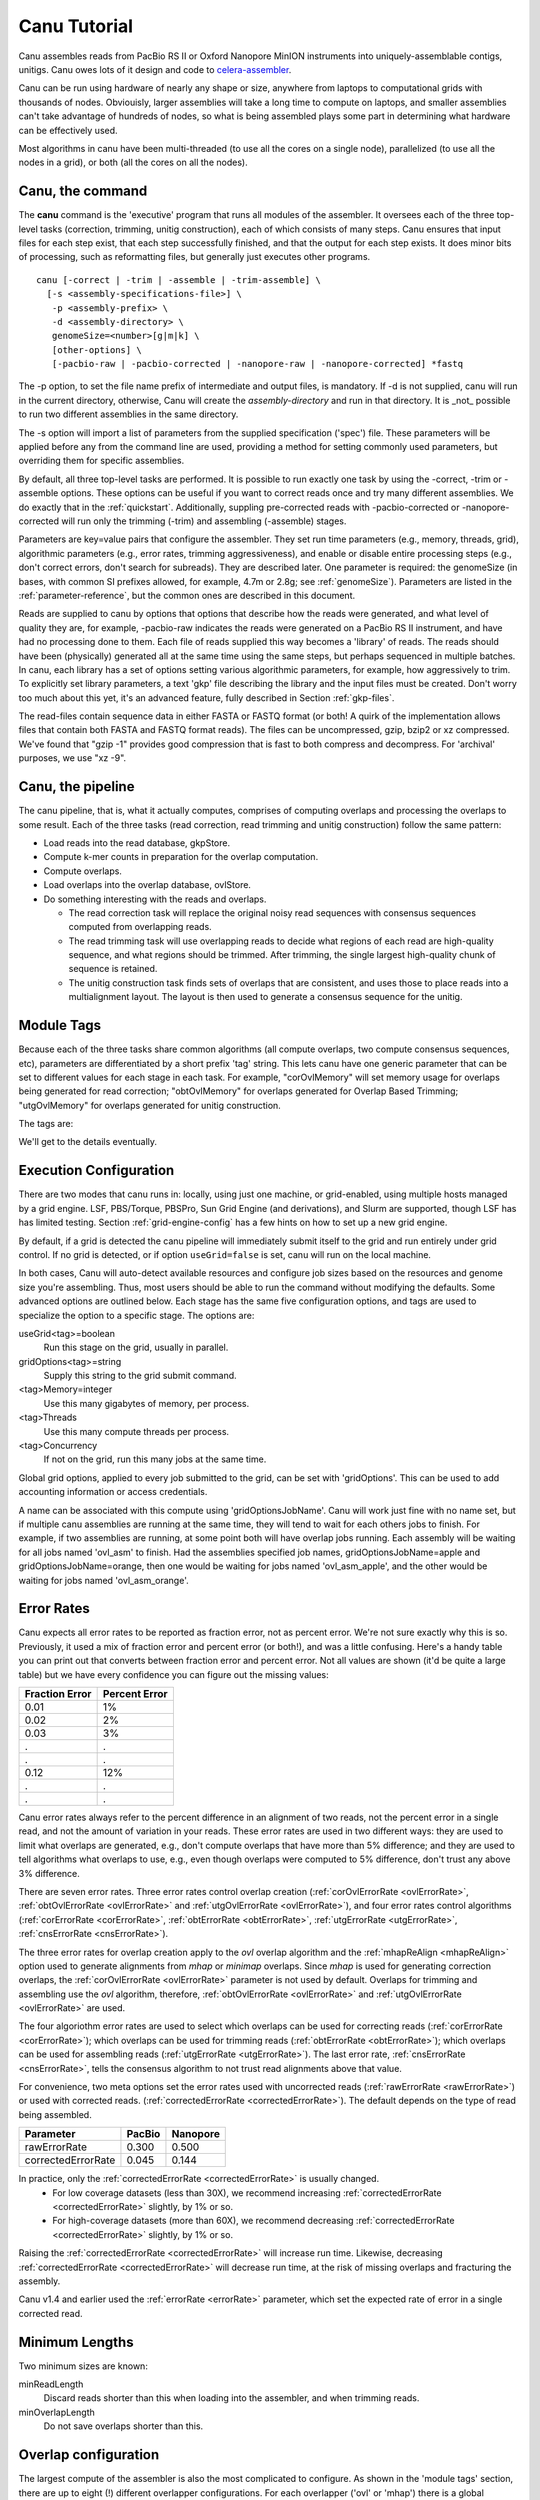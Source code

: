 

.. _celera-assembler: `Celera Assembler <http://wgs-assembler.sourceforge.net>`

.. _tutorial:

Canu Tutorial
=============

Canu assembles reads from PacBio RS II or Oxford Nanopore MinION instruments into
uniquely-assemblable contigs, unitigs.  Canu owes lots of it design and code to
`celera-assembler`_.

Canu can be run using hardware of nearly any shape or size, anywhere from laptops to computational
grids with thousands of nodes.  Obviouisly, larger assemblies will take a long time to compute on
laptops, and smaller assemblies can't take advantage of hundreds of nodes, so what is being
assembled plays some part in determining what hardware can be effectively used.

Most algorithms in canu have been multi-threaded (to use all the cores on a single node),
parallelized (to use all the nodes in a grid), or both (all the cores on all the nodes).

.. _canu-command:

Canu, the command
~~~~~~~~~~~~~~~~~~~~~~

The **canu** command is the 'executive' program that runs all modules of the assembler.  It oversees
each of the three top-level tasks (correction, trimming, unitig construction), each of which
consists of many steps.  Canu ensures that input files for each step exist, that each step
successfully finished, and that the output for each step exists.  It does minor bits of processing,
such as reformatting files, but generally just executes other programs.

::

 canu [-correct | -trim | -assemble | -trim-assemble] \
   [-s <assembly-specifications-file>] \
    -p <assembly-prefix> \
    -d <assembly-directory> \
    genomeSize=<number>[g|m|k] \
    [other-options] \
    [-pacbio-raw | -pacbio-corrected | -nanopore-raw | -nanopore-corrected] *fastq

The -p option, to set the file name prefix of intermediate and output files, is mandatory.  If -d is
not supplied, canu will run in the current directory, otherwise, Canu will create the
`assembly-directory` and run in that directory.  It is _not_ possible to run two different
assemblies in the same directory.

The -s option will import a list of parameters from the supplied specification ('spec') file.  These
parameters will be applied before any from the command line are used, providing a method for
setting commonly used parameters, but overriding them for specific assemblies.

By default, all three top-level tasks are performed.  It is possible to run exactly one task by
using the -correct, -trim or -assemble options.  These options can be useful if you want to correct
reads once and try many different assemblies.  We do exactly that in the :ref:`quickstart`.
Additionally, suppling pre-corrected reads with -pacbio-corrected or -nanopore-corrected
will run only the trimming (-trim) and assembling (-assemble) stages.

Parameters are key=value pairs that configure the assembler.  They set run time parameters (e.g.,
memory, threads, grid), algorithmic parameters (e.g., error rates, trimming aggressiveness), and
enable or disable entire processing steps (e.g., don't correct errors, don't search for subreads).
They are described later.  One parameter is required: the genomeSize (in bases, with common
SI prefixes allowed, for example, 4.7m or 2.8g; see :ref:`genomeSize`).  Parameters are listed in
the :ref:`parameter-reference`, but the common ones are described in this document.

Reads are supplied to canu by options that options that describe how the reads were generated, and
what level of quality they are, for example, -pacbio-raw indicates the reads were generated on a
PacBio RS II instrument, and have had no processing done to them.  Each file of reads supplied this
way becomes a 'library' of reads.  The reads should have been (physically) generated all at the same
time using the same steps, but perhaps sequenced in multiple batches.  In canu, each library has a
set of options setting various algorithmic parameters, for example, how aggressively to trim.  To
explicitly set library parameters, a text 'gkp' file describing the library and the input files must
be created.  Don't worry too much about this yet, it's an advanced feature, fully described in
Section :ref:`gkp-files`.

The read-files contain sequence data in either FASTA or FASTQ format (or both!  A quirk of the
implementation allows files that contain both FASTA and FASTQ format reads).  The files can be
uncompressed, gzip, bzip2 or xz compressed.  We've found that "gzip -1" provides good compression
that is fast to both compress and decompress.  For 'archival' purposes, we use "xz -9".

.. _canu-pipeline:

Canu, the pipeline
~~~~~~~~~~~~~~~~~~~~~~

The canu pipeline, that is, what it actually computes, comprises of computing overlaps and
processing the overlaps to some result.  Each of the three tasks (read correction, read trimming and
unitig construction) follow the same pattern:

* Load reads into the read database, gkpStore.
* Compute k-mer counts in preparation for the overlap computation.
* Compute overlaps.
* Load overlaps into the overlap database, ovlStore.
* Do something interesting with the reads and overlaps.

  * The read correction task will replace the original noisy read sequences with consensus sequences
    computed from overlapping reads.
  * The read trimming task will use overlapping reads to decide what regions of each read are
    high-quality sequence, and what regions should be trimmed.  After trimming, the single largest
    high-quality chunk of sequence is retained.
  * The unitig construction task finds sets of overlaps that are consistent, and uses those to place
    reads into a multialignment layout.  The layout is then used to generate a consensus sequence
    for the unitig.



.. _module-tags:

Module Tags
~~~~~~~~~~~~~~~~~~~~~~

Because each of the three tasks share common algorithms (all compute overlaps, two compute
consensus sequences, etc), parameters are differentiated by a short prefix 'tag' string.  This lets
canu have one generic parameter that can be set to different values for each stage in each task.
For example, "corOvlMemory" will set memory usage for overlaps being generated for read correction;
"obtOvlMemory" for overlaps generated for Overlap Based Trimming; "utgOvlMemory" for overlaps
generated for unitig construction.

The tags are:

+--------+-------------------------------------------------------------------+
|Tag     | Usage                                                             |
+========+===================================================================+
|master  | the canu script itself, and any components that it runs directly  |
+--------+-------------------------------------------------------------------+
+--------+-------------------------------------------------------------------+
|cns     | unitig consensus generation                                       |
+--------+-------------------------------------------------------------------+
|cor     | read correction generation                                        |
+--------+-------------------------------------------------------------------+
+--------+-------------------------------------------------------------------+
|red     | read error detection                                              |
+--------+-------------------------------------------------------------------+
|oea     | overlap error adjustment                                          |
+--------+-------------------------------------------------------------------+
+--------+-------------------------------------------------------------------+
|ovl     | the standard overlapper                                           |
+--------+-------------------------------------------------------------------+
|corovl  | the standard overlapper, as used in the correction phase          |
+--------+-------------------------------------------------------------------+
|obtovl  | the standard overlapper, as used in the trimming phase            |
+--------+-------------------------------------------------------------------+
|utgovl  | the standard overlapper, as used in the assembly phase            |
+--------+-------------------------------------------------------------------+
+--------+-------------------------------------------------------------------+
|mhap    | the mhap overlapper                                               |
+--------+-------------------------------------------------------------------+
|cormhap | the mhap overlapper, as used in the correction phase              |
+--------+-------------------------------------------------------------------+
|obtmhap | the mhap overlapper, as used in the trimming phase                |
+--------+-------------------------------------------------------------------+
|utgmhap | the mhap overlapper, as used in the assembly phase                |
+--------+-------------------------------------------------------------------+
+--------+-------------------------------------------------------------------+
|mmap    | the `minimap <https://github.com/lh3/minimap>`_ overlapper                                      |
+--------+-------------------------------------------------------------------+
|cormmap | the minimap overlapper, as used in the correction phase           |
+--------+-------------------------------------------------------------------+
|obtmmap | the minimap overlapper, as used in the trimming phase             |
+--------+-------------------------------------------------------------------+
|utgmmap | the minimap overlapper, as used in the assembly phase             |
+--------+-------------------------------------------------------------------+
+--------+-------------------------------------------------------------------+
|ovb     | the bucketizing phase of overlap store building                   |
+--------+-------------------------------------------------------------------+
|ovs     | the sort phase of overlap store building                          |
+--------+-------------------------------------------------------------------+

We'll get to the details eventually.

.. _execution:

Execution Configuration
~~~~~~~~~~~~~~~~~~~~~~~~

There are two modes that canu runs in: locally, using just one machine, or grid-enabled, using
multiple hosts managed by a grid engine.  LSF, PBS/Torque, PBSPro, Sun Grid Engine (and
derivations), and Slurm are supported, though LSF has has limited testing. Section
:ref:`grid-engine-config` has a few hints on how to set up a new grid engine.

By default, if a grid is detected the canu pipeline will immediately submit itself to the grid and
run entirely under grid control.  If no grid is detected, or if option ``useGrid=false`` is set,
canu will run on the local machine.

In both cases, Canu will auto-detect available resources and configure job sizes based on the
resources and genome size you're assembling. Thus, most users should be able to run the command
without modifying the defaults. Some advanced options are outlined below. Each stage has the same
five configuration options, and tags are used to specialize the option to a specific stage.  The
options are:

useGrid<tag>=boolean
  Run this stage on the grid, usually in parallel.
gridOptions<tag>=string
  Supply this string to the grid submit command.
<tag>Memory=integer
  Use this many gigabytes of memory, per process.
<tag>Threads
  Use this many compute threads per process.
<tag>Concurrency
  If not on the grid, run this many jobs at the same time.

Global grid options, applied to every job submitted to the grid, can be set with 'gridOptions'.
This can be used to add accounting information or access credentials.

A name can be associated with this compute using 'gridOptionsJobName'.  Canu will work just fine
with no name set, but if multiple canu assemblies are running at the same time, they will tend to
wait for each others jobs to finish.  For example, if two assemblies are running, at some point both
will have overlap jobs running.  Each assembly will be waiting for all jobs named 'ovl_asm' to
finish.  Had the assemblies specified job names, gridOptionsJobName=apple and
gridOptionsJobName=orange, then one would be waiting for jobs named 'ovl_asm_apple', and the other
would be waiting for jobs named 'ovl_asm_orange'.

.. _error-rates:

Error Rates
~~~~~~~~~~~~~~~~~~~~~~


Canu expects all error rates to be reported as fraction error, not as percent error.  We're not sure
exactly why this is so.  Previously, it used a mix of fraction error and percent error (or both!),
and was a little confusing.  Here's a handy table you can print out that converts between fraction
error and percent error.  Not all values are shown (it'd be quite a large table) but we have every
confidence you can figure out the missing values:

==============  =============
Fraction Error  Percent Error
==============  =============
0.01            1%           
0.02            2%           
0.03            3%           
.               .            
.               .            
0.12            12%          
.               .            
.               .            
==============  =============

Canu error rates always refer to the percent difference in an alignment of two reads, not the
percent error in a single read, and not the amount of variation in your reads.  These error rates
are used in two different ways: they are used to limit what overlaps are generated, e.g., don't
compute overlaps that have more than 5% difference; and they are used to tell algorithms what
overlaps to use, e.g., even though overlaps were computed to 5% difference, don't trust any above 3%
difference.

There are seven error rates.  Three error rates control overlap creation (:ref:`corOvlErrorRate
<ovlErrorRate>`, :ref:`obtOvlErrorRate <ovlErrorRate>` and :ref:`utgOvlErrorRate <ovlErrorRate>`),
and four error rates control algorithms (:ref:`corErrorRate <corErrorRate>`, :ref:`obtErrorRate
<obtErrorRate>`, :ref:`utgErrorRate <utgErrorRate>`, :ref:`cnsErrorRate <cnsErrorRate>`).

The three error rates for overlap creation apply to the `ovl` overlap algorithm and the
:ref:`mhapReAlign <mhapReAlign>` option used to generate alignments from `mhap` or `minimap`
overlaps.  Since `mhap` is used for generating correction overlaps, the :ref:`corOvlErrorRate
<ovlErrorRate>` parameter is not used by default.  Overlaps for trimming and assembling use the
`ovl` algorithm, therefore, :ref:`obtOvlErrorRate <ovlErrorRate>` and :ref:`utgOvlErrorRate
<ovlErrorRate>` are used.

The four algoriothm error rates are used to select which overlaps can be used for correcting reads
(:ref:`corErrorRate <corErrorRate>`); which overlaps can be used for trimming reads
(:ref:`obtErrorRate <obtErrorRate>`); which overlaps can be used for assembling reads
(:ref:`utgErrorRate <utgErrorRate>`).  The last error rate, :ref:`cnsErrorRate <cnsErrorRate>`,
tells the consensus algorithm to not trust read alignments above that value.

For convenience, two meta options set the error rates used with uncorrected reads
(:ref:`rawErrorRate <rawErrorRate>`) or used with corrected reads.  (:ref:`correctedErrorRate
<correctedErrorRate>`).  The default depends on the type of read being assembled.

================== ======  ========
Parameter          PacBio  Nanopore
================== ======  ========
rawErrorRate       0.300   0.500
correctedErrorRate 0.045   0.144
================== ======  ========

In practice, only the :ref:`correctedErrorRate <correctedErrorRate>` is usually changed.
 * For low coverage datasets (less than 30X), we recommend increasing :ref:`correctedErrorRate <correctedErrorRate>` slightly, by 1% or so.
 * For high-coverage datasets (more than 60X), we recommend decreasing :ref:`correctedErrorRate <correctedErrorRate>` slightly, by 1% or so.
Raising the :ref:`correctedErrorRate <correctedErrorRate>` will increase run time.  Likewise, decreasing :ref:`correctedErrorRate <correctedErrorRate>` will decrease run time, at the risk of missing overlaps and fracturing the assembly.

Canu v1.4 and earlier used the :ref:`errorRate <errorRate>` parameter, which set the expected
rate of error in a single corrected read.

.. _minimum-lengths:

Minimum Lengths
~~~~~~~~~~~~~~~~~~~~~~

Two minimum sizes are known:

minReadLength
  Discard reads shorter than this when loading into the assembler, and when trimming reads.

minOverlapLength
  Do not save overlaps shorter than this.

Overlap configuration
~~~~~~~~~~~~~~~~~~~~~~

The largest compute of the assembler is also the most complicated to configure.  As shown in the
'module tags' section, there are up to eight (!) different overlapper configurations.  For
each overlapper ('ovl' or 'mhap') there is a global configuration, and three specializations
that apply to each stage in the pipeline (correction, trimming or assembly).

Like with 'grid configuration', overlap configuration uses a 'tag' prefix applied to each option.  The
tags in this instance are 'cor', 'obt' and 'utg'.

For example:

- To change the k-mer size for all instances of the ovl overlapper, 'merSize=23' would be used.
- To change the k-mer size for just the ovl overlapper used during correction, 'corMerSize=16' would be used.
- To change the mhap k-mer size for all instances, 'mhapMerSize=18' would be used.
- To change the mhap k-mer size just during correction, 'corMhapMerSize=15' would be used.
- To use minimap for overlap computation just during correction, 'corOverlapper=minimap' would be used.

Ovl Overlapper Configuration
~~~~~~~~~~~~~~~~~~~~~~~~~~~~~

<tag>Overlapper
  select the overlap algorithm to use, 'ovl' or 'mhap'.

Ovl Overlapper Parameters
~~~~~~~~~~~~~~~~~~~~~~~~~~~

<tag>ovlHashBlockLength
  how many bases to reads to include in the hash table; directly controls process size
<tag>ovlRefBlockSize
  how many reads to compute overlaps for in one process; directly controls process time
<tag>ovlRefBlockLength 
 same, but use 'bases in reads' instead of 'number of reads'
<tag>ovlHashBits
  size of the hash table (SHOULD BE REMOVED AND COMPUTED, MAYBE TWO PASS)
<tag>ovlHashLoad
  how much to fill the hash table before computing overlaps (SHOULD BE REMOVED)
<tag>ovlMerSize
  size of kmer seed; smaller - more sensitive, but slower

The overlapper will not use frequent kmers to seed overlaps.  These are computed by the 'meryl' program,
and can be selected in one of three ways.

Terminology.  A k-mer is a contiguous sequence of k bases.  The read 'ACTTA' has two 4-mers: ACTT
and CTTA.  To account for reverse-complement sequence, a 'canonical kmer' is the lexicographically
smaller of the forward and reverse-complemented kmer sequence.  Kmer ACTT, with reverse complement
AAGT, has a canonical kmer AAGT.  Kmer CTTA, reverse-complement TAAG, has canonical kmer CTTA.

A 'distinct' kmer is the kmer sequence with no count associated with it.  A 'total' kmer (for lack
of a better term) is the kmer with its count.  The sequence TCGTTTTTTTCGTCG has 12 'total' 4-mers
and 8 'distinct' kmers.

::

 TCGTTTTTTTCGTCG  count
 TCGT             2 distinct-1
  CGTT            1 distinct-2
   GTTT           1 distinct-3
    TTTT          4 distinct-4
     TTTT         4 copy of distinct-4
      TTTT        4 copy of distinct-4
       TTTT       4 copy of distinct-4
        TTTC      1 distinct-5
         TTCG     1 distinct-6
          TCGT    2 copy of distinct-1
           CGTC   1 distinct-7
            GTCG  1 distinct-8


<tag>MerThreshold
  any kmer with count higher than N is not used
<tag>MerDistinct
  pick a threshold so as to seed overlaps using this fraction of all distinct kmers in the input.  In the example above,
  fraction 0.875 of the k-mers (7/8) will be at or below threshold 2.
<tag>MerTotal
  pick a threshold so as to seed overlaps using this fraction of all kmers in the input.  In the example above,
  fraction 0.667 of the k-mers (8/12) will be at or below threshold 2.
<tag>FrequentMers
  don't compute frequent kmers, use those listed in this fasta file

Mhap Overlapper Parameters
~~~~~~~~~~~~~~~~~~~~~~~~~~~

<tag>MhapBlockSize
  Chunk of reads that can fit into 1GB of memory. Combined with memory to compute the size of chunk the reads are split into.
<tag>MhapMerSize
  Use k-mers of this size for detecting overlaps.
<tag>ReAlign
  After computing overlaps with mhap, compute a sequence alignment for each overlap.
<tag>MhapSensitivity
  Either 'normal', 'high', or 'fast'.

Mhap also will down-weight frequent kmers (using tf-idf), but it's selection of frequent is not exposed.

Minimap Overlapper Parameters
~~~~~~~~~~~~~~~~~~~~~~~~~~~
<tag>MMapBlockSize
  Chunk of reads that can fit into 1GB of memory. Combined with memory to compute the size of chunk the reads are split into.
<tag>MMapMerSize
  Use k-mers of this size for detecting overlaps

Minimap also will ignore high-frequency minimzers, but it's selection of frequent is not exposed.
